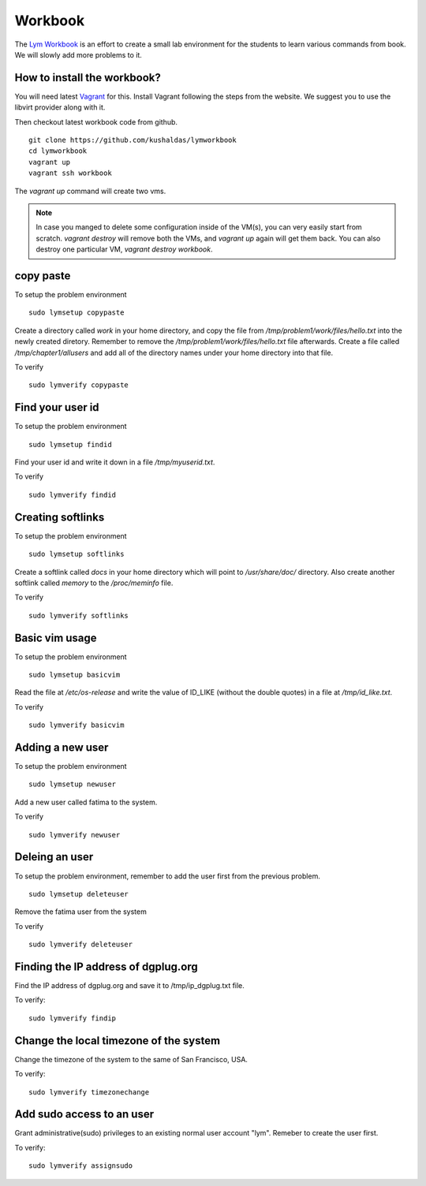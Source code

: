 Workbook
=========

The `Lym Workbook <https://github.com/kushaldas/lymworkbook>`_ is  an effort
to create a small lab environment for the students to learn various commands
from book. We will slowly add more problems to it.


How to install the workbook?
-----------------------------

You will need latest `Vagrant <https://www.vagrantup.com/>`_ for this. Install
Vagrant following the steps from the website. We suggest you to use the
libvirt provider along with it.

Then checkout latest workbook code from github.

::

    git clone https://github.com/kushaldas/lymworkbook
    cd lymworkbook
    vagrant up
    vagrant ssh workbook



The `vagrant up` command will create two vms.


.. note:: In case you manged to delete some configuration inside of the VM(s), you can very easily start from scratch.
         `vagrant destroy` will remove both the VMs, and `vagrant up` again will get them back. You can also destroy
         one particular VM, `vagrant destroy workbook`.


copy paste
-----------

To setup the problem environment

::

    sudo lymsetup copypaste


Create a directory called `work` in your home directory, and copy the file
from `/tmp/problem1/work/files/hello.txt` into the newly created diretory.
Remember to remove the `/tmp/problem1/work/files/hello.txt` file afterwards.
Create a file called `/tmp/chapter1/allusers` and add all of the directory
names under your home directory into that file.


To verify

::

    sudo lymverify copypaste


Find your user id
------------------

To setup the problem environment

::

    sudo lymsetup findid


Find your user id and write it down in a file `/tmp/myuserid.txt`.


To verify

::

    sudo lymverify findid


Creating softlinks
------------------

To setup the problem environment

::

    sudo lymsetup softlinks


Create a softlink called `docs` in your home directory which will point to
`/usr/share/doc/` directory. Also create another softlink called `memory` to
the `/proc/meminfo` file.


To verify

::

    sudo lymverify softlinks


Basic vim usage
------------------

To setup the problem environment

::

    sudo lymsetup basicvim


Read the file at `/etc/os-release` and write the value of ID_LIKE (without the
double quotes) in a file at `/tmp/id_like.txt`.


To verify

::

    sudo lymverify basicvim



Adding a new user
------------------

To setup the problem environment

::

    sudo lymsetup newuser


Add a new user called fatima to the system.


To verify

::

    sudo lymverify newuser


Deleing an user
------------------

To setup the problem environment, remember to add the user first from the
previous problem.

::

    sudo lymsetup deleteuser


Remove the fatima user from the system


To verify

::

    sudo lymverify deleteuser


Finding the IP address of dgplug.org
------------------------------------

Find the IP address of dgplug.org and save it to /tmp/ip_dgplug.txt file.

To verify:

::

    sudo lymverify findip

Change the local timezone of the system
----------------------------------------

Change the timezone of the system to the same of San Francisco, USA.

To verify:

::

    sudo lymverify timezonechange


Add sudo access to an user
---------------------------

Grant administrative(sudo) privileges to an existing normal user account
"lym". Remeber to create the user first.


To verify:

::

    sudo lymverify assignsudo